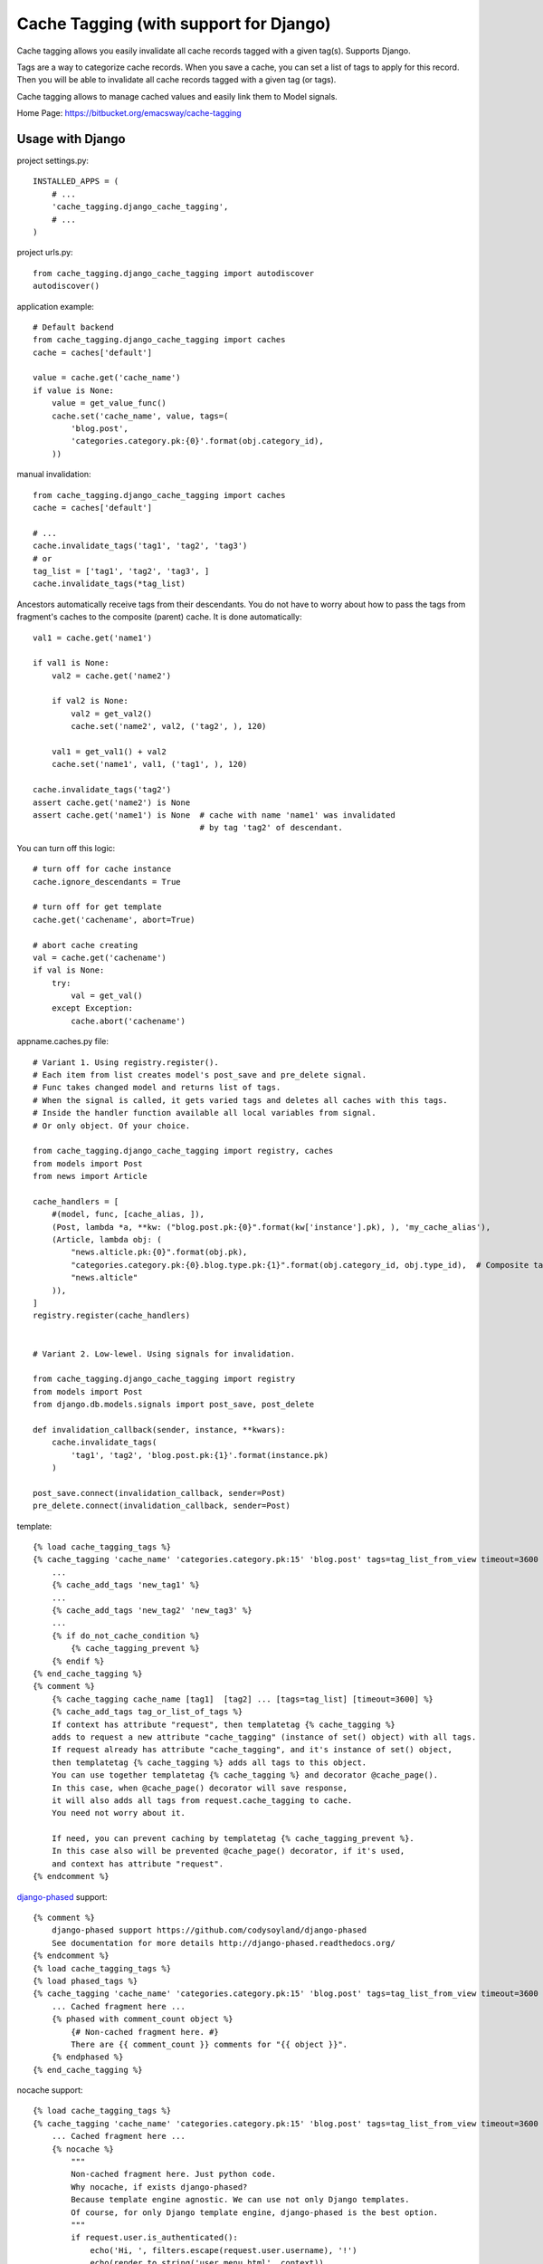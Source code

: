 =======================================
Cache Tagging (with support for Django)
=======================================

Cache tagging allows you easily invalidate all cache records tagged with a given tag(s). Supports Django.

Tags are a way to categorize cache records.
When you save a cache, you can set a list of tags to apply for this record.
Then you will be able to invalidate all cache records tagged with a given tag (or tags).

Cache tagging allows to manage cached values and easily link them to Model signals.

Home Page: https://bitbucket.org/emacsway/cache-tagging


Usage with Django
==================

project settings.py::

    INSTALLED_APPS = (
        # ...
        'cache_tagging.django_cache_tagging',
        # ...
    )

project urls.py::

    from cache_tagging.django_cache_tagging import autodiscover
    autodiscover()

application example::

    # Default backend
    from cache_tagging.django_cache_tagging import caches
    cache = caches['default']

    value = cache.get('cache_name')
    if value is None:
        value = get_value_func()
        cache.set('cache_name', value, tags=(
            'blog.post',
            'categories.category.pk:{0}'.format(obj.category_id),
        ))

manual invalidation::

    from cache_tagging.django_cache_tagging import caches
    cache = caches['default']

    # ...
    cache.invalidate_tags('tag1', 'tag2', 'tag3')
    # or
    tag_list = ['tag1', 'tag2', 'tag3', ]
    cache.invalidate_tags(*tag_list)

Ancestors automatically receive tags from their descendants.
You do not have to worry about how to pass the tags from fragment's caches
to the composite (parent) cache. It is done automatically::

    val1 = cache.get('name1')

    if val1 is None:
        val2 = cache.get('name2')

        if val2 is None:
            val2 = get_val2()
            cache.set('name2', val2, ('tag2', ), 120)

        val1 = get_val1() + val2
        cache.set('name1', val1, ('tag1', ), 120)

    cache.invalidate_tags('tag2')
    assert cache.get('name2') is None
    assert cache.get('name1') is None  # cache with name 'name1' was invalidated
                                       # by tag 'tag2' of descendant.


You can turn off this logic::

    # turn off for cache instance
    cache.ignore_descendants = True

    # turn off for get template
    cache.get('cachename', abort=True)

    # abort cache creating
    val = cache.get('cachename')
    if val is None:
        try:
            val = get_val()
        except Exception:
            cache.abort('cachename')

appname.caches.py file::
    
    # Variant 1. Using registry.register().
    # Each item from list creates model's post_save and pre_delete signal.
    # Func takes changed model and returns list of tags.
    # When the signal is called, it gets varied tags and deletes all caches with this tags.
    # Inside the handler function available all local variables from signal.
    # Or only object. Of your choice.

    from cache_tagging.django_cache_tagging import registry, caches
    from models import Post
    from news import Article

    cache_handlers = [
        #(model, func, [cache_alias, ]),
        (Post, lambda *a, **kw: ("blog.post.pk:{0}".format(kw['instance'].pk), ), 'my_cache_alias'),
        (Article, lambda obj: (
            "news.alticle.pk:{0}".format(obj.pk),
            "categories.category.pk:{0}.blog.type.pk:{1}".format(obj.category_id, obj.type_id),  # Composite tag
            "news.alticle"
        )),
    ]
    registry.register(cache_handlers)


    # Variant 2. Low-lewel. Using signals for invalidation.

    from cache_tagging.django_cache_tagging import registry
    from models import Post
    from django.db.models.signals import post_save, post_delete

    def invalidation_callback(sender, instance, **kwars):
        cache.invalidate_tags(
            'tag1', 'tag2', 'blog.post.pk:{1}'.format(instance.pk)
        )

    post_save.connect(invalidation_callback, sender=Post)
    pre_delete.connect(invalidation_callback, sender=Post)

template::

    {% load cache_tagging_tags %}
    {% cache_tagging 'cache_name' 'categories.category.pk:15' 'blog.post' tags=tag_list_from_view timeout=3600 %}
        ...
        {% cache_add_tags 'new_tag1' %}
        ...
        {% cache_add_tags 'new_tag2' 'new_tag3' %}
        ...
        {% if do_not_cache_condition %}
            {% cache_tagging_prevent %}
        {% endif %}
    {% end_cache_tagging %}
    {% comment %}
        {% cache_tagging cache_name [tag1]  [tag2] ... [tags=tag_list] [timeout=3600] %}
        {% cache_add_tags tag_or_list_of_tags %}
        If context has attribute "request", then templatetag {% cache_tagging %}
        adds to request a new attribute "cache_tagging" (instance of set() object) with all tags.
        If request already has attribute "cache_tagging", and it's instance of set() object,
        then templatetag {% cache_tagging %} adds all tags to this object.
        You can use together templatetag {% cache_tagging %} and decorator @cache_page().
        In this case, when @cache_page() decorator will save response,
        it will also adds all tags from request.cache_tagging to cache.
        You need not worry about it.

        If need, you can prevent caching by templatetag {% cache_tagging_prevent %}.
        In this case also will be prevented @cache_page() decorator, if it's used,
        and context has attribute "request".
    {% endcomment %}

`django-phased <https://github.com/codysoyland/django-phased>`_ support::

    {% comment %}
        django-phased support https://github.com/codysoyland/django-phased
        See documentation for more details http://django-phased.readthedocs.org/
    {% endcomment %}
    {% load cache_tagging_tags %}
    {% load phased_tags %}
    {% cache_tagging 'cache_name' 'categories.category.pk:15' 'blog.post' tags=tag_list_from_view timeout=3600 phased=1 %}
        ... Cached fragment here ...
        {% phased with comment_count object %}
            {# Non-cached fragment here. #}
            There are {{ comment_count }} comments for "{{ object }}".
        {% endphased %}
    {% end_cache_tagging %}

nocache support::

    {% load cache_tagging_tags %}
    {% cache_tagging 'cache_name' 'categories.category.pk:15' 'blog.post' tags=tag_list_from_view timeout=3600 nocache=1 %}
        ... Cached fragment here ...
        {% nocache %}
            """
            Non-cached fragment here. Just python code.
            Why nocache, if exists django-phased?
            Because template engine agnostic. We can use not only Django templates.
            Of course, for only Django template engine, django-phased is the best option.
            """
            if request.user.is_authenticated():
                echo('Hi, ', filters.escape(request.user.username), '!')
                echo(render_to_string('user_menu.html', context))
            else:
                echo(render_to_string('login_menu.html', context))
        {% endnocache %}
    {% end_cache_tagging %}

view decorator::

    from cache_tagging.django_cache_tagging.decorators import cache_page

    # See also useful decorator to bind view's args and kwargs to request
    # https://bitbucket.org/emacsway/django-ext/src/d8b55d86680e/django_ext/middleware/view_args_to_request.py

    @cache_page(3600, tags=lambda request: ('blog.post', ) + get_tags_for_request(request))
    def cached_view(request):
        result = get_result()
        return HttpResponse(result)

How about transaction and multithreading (multiprocessing)?::

    from django.db import transaction
    from cache_tagging.django_cache_tagging import cache
    from cache_tagging.django_cache_tagging import cache_transaction

    with cache.transaction, transaction.commit_on_success():
        # ... some code
        # Changes a some data
        cache.invalidate_tags('tag1', 'tag2', 'tag3')
        # ... some long code
        # Another concurrent process/thread can obtain old data at this time,
        # after changes but before commit, and create cache with old data,
        # if isolation level is not "Read uncommitted".
        # Otherwise, if isolation level is "Read uncommitted", and transaction will rollback,
        # the concurrent and current process/thread can creates cache with dirty data.

Transaction handler as decorator::

    from django.db import transaction
    from cache_tagging.django_cache_tagging import cache
    from cache_tagging.django_cache_tagging.decorators import cache_transaction

    @cache.transaction
    @transaction.commit_on_success():
    def some_view(request):
        # ... some code
        cache.invalidate_tags('tag1', 'tag2', 'tag3')
        # ... some long code
        # Another concurrent process/thread can obtain old data at this time,
        # after changes but before commit, and create cache with old data,
        # if isolation level is not "Read uncommitted".
        # Otherwise, if isolation level is "Read uncommitted", and transaction will rollback,
        # the concurrent and current process/thread can creates cache with dirty data.
        #
        # We can even invalidate cache before data changes,
        # by signals django.db.models.signals.pre_save()
        # or django.db.models.signals.pre_delete(), and don't worry.

Transaction handler as middleware::

    MIDDLEWARE_CLASSES = [
        # ...
        "cache_tagging.django_cache_tagging.middleware.TransactionMiddleware",  # Should be before
        "django.middleware.transaction.TransactionMiddleware",
        # ...
    ]

Forked from https://github.com/Harut/django-cachecontrol

See also article "`About problems cache invalidation. Tagging cache. <http://emacsway.bitbucket.org/ru/cache-tagging/>`_" (in Russian).
